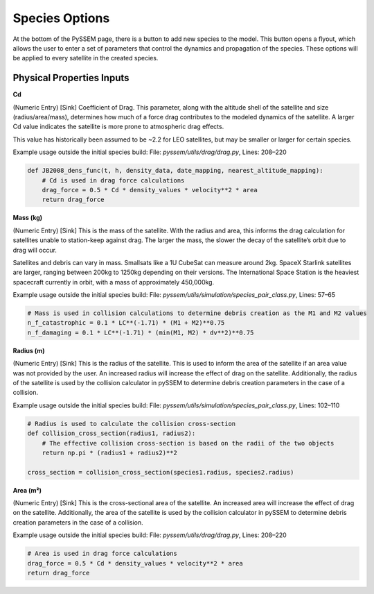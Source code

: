 Species Options
============

At the bottom of the PySSEM page, there is a button to add new species to the model. This button opens a flyout, which allows the user to enter a set of parameters that control the dynamics and propagation of the species. These options will be applied to every satellite in the created species.

Physical Properties Inputs
--------------------------

**Cd**

(Numeric Entry) [Sink] Coefficient of Drag. This parameter, along with the altitude shell of the satellite and size (radius/area/mass), determines how much of a force drag contributes to the modeled dynamics of the satellite. A larger Cd value indicates the satellite is more prone to atmospheric drag effects.

This value has historically been assumed to be ~2.2 for LEO satellites, but may be smaller or larger for certain species.

Example usage outside the initial species build:
File: `pyssem/utils/drag/drag.py`, Lines: 208–220

.. code-block:: python

    def JB2008_dens_func(t, h, density_data, date_mapping, nearest_altitude_mapping):
        # Cd is used in drag force calculations
        drag_force = 0.5 * Cd * density_values * velocity**2 * area
        return drag_force


**Mass (kg)**

(Numeric Entry) [Sink] This is the mass of the satellite. With the radius and area, this informs the drag calculation for satellites unable to station-keep against drag. The larger the mass, the slower the decay of the satellite’s orbit due to drag will occur.

Satellites and debris can vary in mass. Smallsats like a 1U CubeSat can measure around 2kg. SpaceX Starlink satellites are larger, ranging between 200kg to 1250kg depending on their versions. The International Space Station is the heaviest spacecraft currently in orbit, with a mass of approximately 450,000kg.

Example usage outside the initial species build:
File: `pyssem/utils/simulation/species_pair_class.py`, Lines: 57–65

.. code-block:: python

    # Mass is used in collision calculations to determine debris creation as the M1 and M2 values
    n_f_catastrophic = 0.1 * LC**(-1.71) * (M1 + M2)**0.75
    n_f_damaging = 0.1 * LC**(-1.71) * (min(M1, M2) * dv**2)**0.75


**Radius (m)**

(Numeric Entry) [Sink] This is the radius of the satellite. This is used to inform the area of the satellite if an area value was not provided by the user. An increased radius will increase the effect of drag on the satellite. Additionally, the radius of the satellite is used by the collision calculator in pySSEM to determine debris creation parameters in the case of a collision.

Example usage outside the initial species build:
File: `pyssem/utils/simulation/species_pair_class.py`, Lines: 102–110

.. code-block:: python

    # Radius is used to calculate the collision cross-section
    def collision_cross_section(radius1, radius2):
        # The effective collision cross-section is based on the radii of the two objects
        return np.pi * (radius1 + radius2)**2

    cross_section = collision_cross_section(species1.radius, species2.radius)


**Area (m²)**

(Numeric Entry) [Sink] This is the cross-sectional area of the satellite. An increased area will increase the effect of drag on the satellite. Additionally, the area of the satellite is used by the collision calculator in pySSEM to determine debris creation parameters in the case of a collision.

Example usage outside the initial species build:
File: `pyssem/utils/drag/drag.py`, Lines: 208–220

.. code-block:: python

    # Area is used in drag force calculations
    drag_force = 0.5 * Cd * density_values * velocity**2 * area
    return drag_force

